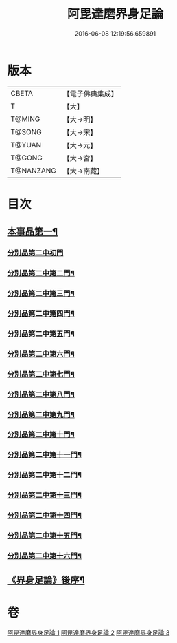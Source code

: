 #+TITLE: 阿毘達磨界身足論 
#+DATE: 2016-06-08 12:19:56.659891

* 版本
 |     CBETA|【電子佛典集成】|
 |         T|【大】     |
 |    T@MING|【大→明】   |
 |    T@SONG|【大→宋】   |
 |    T@YUAN|【大→元】   |
 |    T@GONG|【大→宮】   |
 | T@NANZANG|【大→南藏】  |

* 目次
** [[file:KR6l0005_001.txt::001-0614b10][本事品第一¶]]
*** [[file:KR6l0005_001.txt::001-0616a29][分別品第二中初門]]
*** [[file:KR6l0005_001.txt::001-0616c8][分別品第二中第二門¶]]
*** [[file:KR6l0005_001.txt::001-0617a6][分別品第二中第三門¶]]
*** [[file:KR6l0005_002.txt::002-0617b15][分別品第二中第四門¶]]
*** [[file:KR6l0005_002.txt::002-0619a17][分別品第二中第五門¶]]
*** [[file:KR6l0005_002.txt::002-0620c22][分別品第二中第六門¶]]
*** [[file:KR6l0005_003.txt::003-0621c25][分別品第二中第七門¶]]
*** [[file:KR6l0005_003.txt::003-0622a21][分別品第二中第八門¶]]
*** [[file:KR6l0005_003.txt::003-0622b20][分別品第二中第九門¶]]
*** [[file:KR6l0005_003.txt::003-0622c19][分別品第二中第十門¶]]
*** [[file:KR6l0005_003.txt::003-0623a18][分別品第二中第十一門¶]]
*** [[file:KR6l0005_003.txt::003-0623b16][分別品第二中第十二門¶]]
*** [[file:KR6l0005_003.txt::003-0623c16][分別品第二中第十三門¶]]
*** [[file:KR6l0005_003.txt::003-0624a5][分別品第二中第十四門¶]]
*** [[file:KR6l0005_003.txt::003-0624b2][分別品第二中第十五門¶]]
*** [[file:KR6l0005_003.txt::003-0624c27][分別品第二中第十六門¶]]
** [[file:KR6l0005_003.txt::003-0625c7][《界身足論》後序¶]]

* 卷
[[file:KR6l0005_001.txt][阿毘達磨界身足論 1]]
[[file:KR6l0005_002.txt][阿毘達磨界身足論 2]]
[[file:KR6l0005_003.txt][阿毘達磨界身足論 3]]

